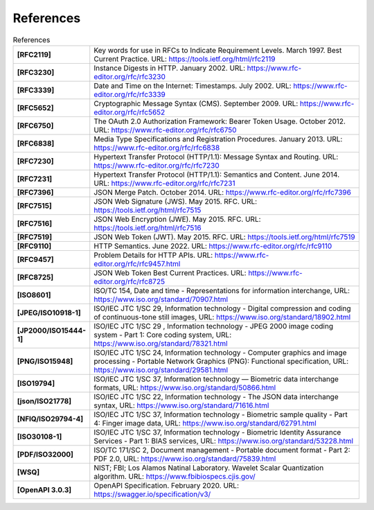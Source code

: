 References
==========

.. list-table:: References
      :widths: 20 80
      :stub-columns: 1

      * - [RFC2119]
        - Key words for use in RFCs to Indicate Requirement Levels. March 1997. Best Current Practice. URL: https://tools.ietf.org/html/rfc2119
      * - [RFC3230]
        - Instance Digests in HTTP. January 2002. URL: https://www.rfc-editor.org/rfc/rfc3230
      * - [RFC3339]
        - Date and Time on the Internet: Timestamps. July 2002. URL: https://www.rfc-editor.org/rfc/rfc3339
      * - [RFC5652]
        - Cryptographic Message Syntax (CMS). September 2009. URL: https://www.rfc-editor.org/rfc/rfc5652
      * - [RFC6750]
        - The OAuth 2.0 Authorization Framework: Bearer Token Usage. October 2012. URL: https://www.rfc-editor.org/rfc/rfc6750
      * - [RFC6838]
        - Media Type Specifications and Registration Procedures. January 2013. URL: https://www.rfc-editor.org/rfc/rfc6838
      * - [RFC7230]
        - Hypertext Transfer Protocol (HTTP/1.1): Message Syntax and Routing.  URL: https://www.rfc-editor.org/rfc/rfc7230
      * - [RFC7231]
        - Hypertext Transfer Protocol (HTTP/1.1): Semantics and Content. June 2014. URL: https://www.rfc-editor.org/rfc/rfc7231
      * - [RFC7396]
        - JSON Merge Patch. October 2014. URL: https://www.rfc-editor.org/rfc/rfc7396
      * - [RFC7515]
        - JSON Web Signature (JWS). May 2015. RFC. URL: https://tools.ietf.org/html/rfc7515
      * - [RFC7516]
        - JSON Web Encryption (JWE). May 2015. RFC. URL: https://tools.ietf.org/html/rfc7516
      * - [RFC7519]
        - JSON Web Token (JWT). May 2015. RFC. URL: https://tools.ietf.org/html/rfc7519
      * - [RFC9110]
        - HTTP Semantics. June 2022. URL: https://www.rfc-editor.org/rfc/rfc9110
      * - [RFC9457]
        - Problem Details for HTTP APIs. URL: https://www.rfc-editor.org/rfc/rfc9457.html
      * - [RFC8725]
        - JSON Web Token Best Current Practices. URL: https://www.rfc-editor.org/rfc/rfc8725
      * - [ISO8601]
        - ISO/TC 154, Date and time - Representations for information interchange, URL: https://www.iso.org/standard/70907.html
      * - [JPEG/ISO10918-1]
        - ISO/IEC JTC 1/SC 29, Information technology - Digital compression and coding of continuous-tone still images, URL: https://www.iso.org/standard/18902.html
      * - [JP2000/ISO15444-1]
        - ISO/IEC JTC 1/SC 29 , Information technology - JPEG 2000 image coding system - Part 1: Core coding system, URL: https://www.iso.org/standard/78321.html
      * - [PNG/ISO15948]
        - ISO/IEC JTC 1/SC 24, Information technology - Computer graphics and image processing - Portable Network Graphics (PNG): Functional specification, URL: https://www.iso.org/standard/29581.html
      * - [ISO19794]
        - ISO/IEC JTC 1/SC 37, Information technology — Biometric data interchange formats, URL: https://www.iso.org/standard/50866.html
      * - [json/ISO21778]
        - ISO/IEC JTC 1/SC 22, Information technology - The JSON data interchange syntax, URL: https://www.iso.org/standard/71616.html
      * - [NFIQ/ISO29794-4]
        - ISO/IEC JTC 1/SC 37, Information technology - Biometric sample quality - Part 4: Finger image data, URL: https://www.iso.org/standard/62791.html
      * - [ISO30108-1]
        - ISO/IEC JTC 1/SC 37, Information technology - Biometric Identity Assurance Services - Part 1: BIAS services, URL: https://www.iso.org/standard/53228.html
      * - [PDF/ISO32000]
        - ISO/TC 171/SC 2, Document management - Portable document format - Part 2: PDF 2.0, URL: https://www.iso.org/standard/75839.html
      * - [WSQ]
        - NIST; FBI; Los Alamos Natinal Laboratory.  Wavelet Scalar Quantization algorithm. URL: https://www.fbibiospecs.cjis.gov/
      * - [OpenAPI 3.0.3]
        - OpenAPI Specification. February 2020. URL: https://swagger.io/specification/v3/
